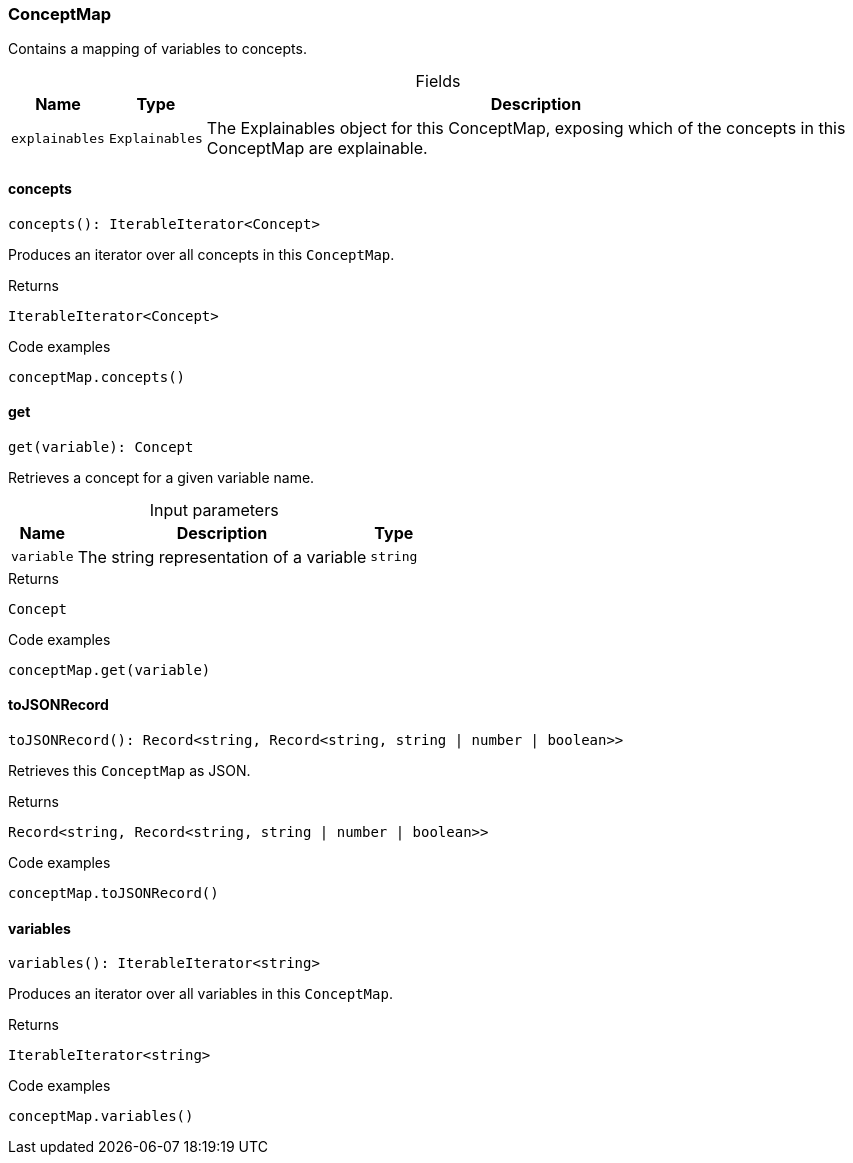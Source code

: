 [#_ConceptMap]
=== ConceptMap

Contains a mapping of variables to concepts.

[caption=""]
.Fields
// tag::properties[]
[cols="~,~,~"]
[options="header"]
|===
|Name |Type |Description
a| `explainables` a| `Explainables` a| The Explainables object for this ConceptMap, exposing which of the concepts in this ConceptMap are explainable.
|===
// end::properties[]

// tag::methods[]
[#_ConceptMap_conceptsconcepts__:_IterableIterator_Concept]
==== concepts

[source,nodejs]
----
concepts(): IterableIterator<Concept>
----

Produces an iterator over all concepts in this ``ConceptMap``.

[caption=""]
.Returns
`IterableIterator<Concept>`

[caption=""]
.Code examples
[source,nodejs]
----
conceptMap.concepts()
----

[#_ConceptMap_getget_variable_:_Concept]
==== get

[source,nodejs]
----
get(variable): Concept
----

Retrieves a concept for a given variable name.

[caption=""]
.Input parameters
[cols="~,~,~"]
[options="header"]
|===
|Name |Description |Type
a| `variable` a| The string representation of a variable a| `string`
|===

[caption=""]
.Returns
`Concept`

[caption=""]
.Code examples
[source,nodejs]
----
conceptMap.get(variable)
----

[#_ConceptMap_toJSONRecordtoJSONRecord__:_Record_string__Record_string__string_|_number_|_boolean_]
==== toJSONRecord

[source,nodejs]
----
toJSONRecord(): Record<string, Record<string, string | number | boolean>>
----

Retrieves this ``ConceptMap`` as JSON.

[caption=""]
.Returns
`Record<string, Record<string, string | number | boolean>>`

[caption=""]
.Code examples
[source,nodejs]
----
conceptMap.toJSONRecord()
----

[#_ConceptMap_variablesvariables__:_IterableIterator_string]
==== variables

[source,nodejs]
----
variables(): IterableIterator<string>
----

Produces an iterator over all variables in this ``ConceptMap``.

[caption=""]
.Returns
`IterableIterator<string>`

[caption=""]
.Code examples
[source,nodejs]
----
conceptMap.variables()
----

// end::methods[]

